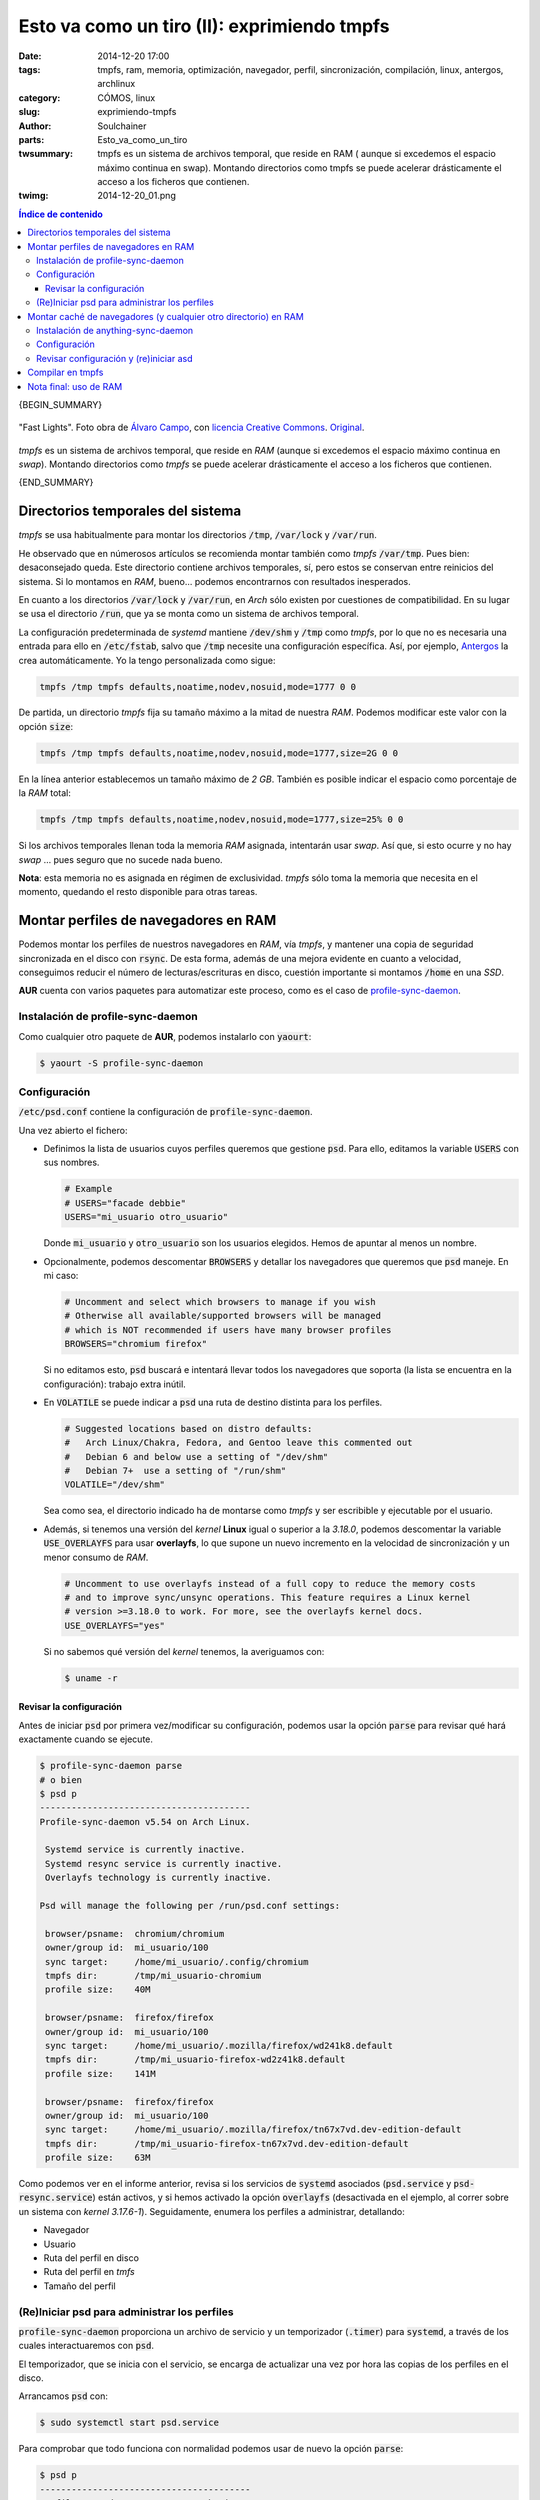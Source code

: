 Esto va como un tiro (II): exprimiendo tmpfs
############################################
:date: 2014-12-20 17:00
:tags: tmpfs, ram, memoria, optimización, navegador, perfil, sincronización,
       compilación, linux, antergos, archlinux
:category: CÓMOS, linux
:slug: exprimiendo-tmpfs
:author: Soulchainer
:parts:  Esto_va_como_un_tiro
:twsummary: tmpfs es un sistema de archivos temporal, que reside en RAM (
            aunque si excedemos el espacio máximo continua en swap). Montando
            directorios como tmpfs se puede acelerar drásticamente el acceso a
            los ficheros que contienen.
:twimg: 2014-12-20_01.png


.. contents:: **Índice de contenido**
..
   1  Antes de comprar
     1.1  El tamaño sí importa
     1.2  Decisiones, decisiones
   2  Modo AHCI
   3  Particionado inteligente de discos
   4  Swap
   5  Montar las particiones con noatime
   6  TRIM
     6.1  Activando TRIM
   7  Planificador de E/S
   8  Limitar el número de chequeos de los sistemas de archivos
   9  Velocidad
   10  Próxima parte

{BEGIN_SUMMARY}

.. figure:: {filename}/images/2014/12/2014-12-20_01.png
    :alt: Fast Lights
    :align: center

    "Fast Lights". Foto obra de `Álvaro Campo`_, con
    `licencia Creative Commons`_. `Original`_.

*tmpfs* es un sistema de archivos temporal, que reside en *RAM* (aunque si
excedemos el espacio máximo continua en *swap*). Montando directorios como
*tmpfs* se puede acelerar drásticamente el acceso a los ficheros que contienen.

{END_SUMMARY}

Directorios temporales del sistema
==================================

*tmpfs* se usa habitualmente para montar los directorios :code:`/tmp`,
:code:`/var/lock` y :code:`/var/run`.

He observado que en númerosos artículos se recomienda montar también como
*tmpfs* :code:`/var/tmp`. Pues bien: desaconsejado queda. Este directorio
contiene archivos temporales, sí, pero estos se conservan entre reinicios del
sistema. Si lo montamos en *RAM*, bueno... podemos encontrarnos con resultados
inesperados.

En cuanto a los directorios :code:`/var/lock` y :code:`/var/run`, en *Arch*
sólo existen por cuestiones de compatibilidad. En su lugar se usa el
directorio :code:`/run`, que ya se monta como un sistema de archivos temporal.

La configuración predeterminada de *systemd* mantiene :code:`/dev/shm` y
:code:`/tmp` como *tmpfs*, por lo que no es necesaria una entrada para ello en
:code:`/etc/fstab`, salvo que :code:`/tmp` necesite una configuración
específica. Así, por ejemplo, `Antergos`_ la crea automáticamente. Yo la tengo
personalizada como sigue:

.. code-block:: sh

    tmpfs /tmp tmpfs defaults,noatime,nodev,nosuid,mode=1777 0 0

De partida, un directorio *tmpfs* fija su tamaño máximo a la mitad de nuestra
*RAM*. Podemos modificar este valor con la opción :code:`size`:

.. code-block:: sh

    tmpfs /tmp tmpfs defaults,noatime,nodev,nosuid,mode=1777,size=2G 0 0

En la línea anterior establecemos un tamaño máximo de *2 GB*. También es
posible indicar el espacio como porcentaje de la *RAM* total:

.. code-block:: sh

    tmpfs /tmp tmpfs defaults,noatime,nodev,nosuid,mode=1777,size=25% 0 0

Si los archivos temporales llenan toda la memoria *RAM* asignada, intentarán
usar *swap*. Así que, si esto ocurre y no hay *swap* ... pues seguro que no
sucede nada bueno.

**Nota**: esta memoria no es asignada en régimen de exclusividad. *tmpfs* sólo
toma la memoria que necesita en el momento, quedando el resto disponible para
otras tareas.

Montar perfiles de navegadores en RAM
=====================================

Podemos montar los perfiles de nuestros navegadores en *RAM*, vía *tmpfs*,
y mantener una copia de seguridad sincronizada en el disco con :code:`rsync`.
De esta forma, además de una mejora evidente en cuanto a velocidad,
conseguimos reducir el número de lecturas/escrituras en disco, cuestión
importante si montamos :code:`/home` en una *SSD*.

**AUR** cuenta con varios paquetes para automatizar este proceso, como es el
caso de `profile-sync-daemon`_.

Instalación de profile-sync-daemon
----------------------------------

Como cualquier otro paquete de **AUR**, podemos instalarlo con :code:`yaourt`:

.. code-block:: sh

    $ yaourt -S profile-sync-daemon

Configuración
-------------

:code:`/etc/psd.conf` contiene la configuración de :code:`profile-sync-daemon`.

Una vez abierto el fichero:

- Definimos la lista de usuarios cuyos perfiles queremos que gestione
  :code:`psd`. Para ello, editamos la variable :code:`USERS` con sus nombres.

  .. code-block:: sh

      # Example
      # USERS="facade debbie"
      USERS="mi_usuario otro_usuario"

  Donde :code:`mi_usuario` y :code:`otro_usuario` son los usuarios elegidos.
  Hemos de apuntar al menos un nombre.
- Opcionalmente, podemos descomentar :code:`BROWSERS` y detallar los
  navegadores que queremos que :code:`psd` maneje. En mi caso:

  .. code-block:: sh

      # Uncomment and select which browsers to manage if you wish
      # Otherwise all available/supported browsers will be managed
      # which is NOT recommended if users have many browser profiles
      BROWSERS="chromium firefox"

  Si no editamos esto, :code:`psd` buscará e intentará llevar todos los
  navegadores que soporta (la lista se encuentra en la configuración): trabajo
  extra inútil.
- En :code:`VOLATILE` se puede indicar a :code:`psd` una ruta de destino
  distinta para los perfiles.

  .. code-block:: sh


      # Suggested locations based on distro defaults:
      #   Arch Linux/Chakra, Fedora, and Gentoo leave this commented out
      #   Debian 6 and below use a setting of "/dev/shm"
      #   Debian 7+  use a setting of "/run/shm"
      VOLATILE="/dev/shm"

  Sea como sea, el directorio indicado ha de montarse como *tmpfs* y ser
  escribible y ejecutable por el usuario.
- Además, si tenemos una versión del *kernel* **Linux** igual o superior a la
  *3.18.0*, podemos descomentar la variable :code:`USE_OVERLAYFS` para usar
  **overlayfs**, lo que supone un nuevo incremento en la velocidad de
  sincronización y un menor consumo de *RAM*.

  .. code-block:: sh

      # Uncomment to use overlayfs instead of a full copy to reduce the memory costs
      # and to improve sync/unsync operations. This feature requires a Linux kernel
      # version >=3.18.0 to work. For more, see the overlayfs kernel docs.
      USE_OVERLAYFS="yes"


  Si no sabemos qué versión del *kernel* tenemos, la averiguamos con:

  .. code-block:: sh

      $ uname -r

Revisar la configuración
^^^^^^^^^^^^^^^^^^^^^^^^

Antes de iniciar :code:`psd` por primera vez/modificar su configuración,
podemos usar la opción :code:`parse` para revisar qué hará exactamente cuando
se ejecute.

.. code-block:: sh

    $ profile-sync-daemon parse
    # o bien
    $ psd p
    ----------------------------------------
    Profile-sync-daemon v5.54 on Arch Linux.

     Systemd service is currently inactive.
     Systemd resync service is currently inactive.
     Overlayfs technology is currently inactive.

    Psd will manage the following per /run/psd.conf settings:

     browser/psname:  chromium/chromium
     owner/group id:  mi_usuario/100
     sync target:     /home/mi_usuario/.config/chromium
     tmpfs dir:       /tmp/mi_usuario-chromium
     profile size:    40M

     browser/psname:  firefox/firefox
     owner/group id:  mi_usuario/100
     sync target:     /home/mi_usuario/.mozilla/firefox/wd241k8.default
     tmpfs dir:       /tmp/mi_usuario-firefox-wd2z41k8.default
     profile size:    141M

     browser/psname:  firefox/firefox
     owner/group id:  mi_usuario/100
     sync target:     /home/mi_usuario/.mozilla/firefox/tn67x7vd.dev-edition-default
     tmpfs dir:       /tmp/mi_usuario-firefox-tn67x7vd.dev-edition-default
     profile size:    63M

Como podemos ver en el informe anterior, revisa si los servicios de
:code:`systemd` asociados (:code:`psd.service` y :code:`psd-resync.service`)
están activos, y si hemos activado la opción :code:`overlayfs` (desactivada en
el ejemplo, al correr sobre un sistema con *kernel 3.17.6-1*). Seguidamente,
enumera los perfiles a administrar, detallando:

- Navegador
- Usuario
- Ruta del perfil en disco
- Ruta del perfil en *tmfs*
- Tamaño del perfil

(Re)Iniciar psd para administrar los perfiles
---------------------------------------------

:code:`profile-sync-daemon` proporciona un archivo de servicio y un
temporizador (:code:`.timer`) para :code:`systemd`, a través de los cuales
interactuaremos con :code:`psd`.

El temporizador, que se inicia con el servicio, se encarga de actualizar una
vez por hora las copias de los perfiles en el disco.

Arrancamos :code:`psd` con:

.. code-block:: sh

    $ sudo systemctl start psd.service

Para comprobar que todo funciona con normalidad podemos usar de nuevo la opción
:code:`parse`:

.. code-block:: sh

    $ psd p
    ----------------------------------------
    Profile-sync-daemon v5.54 on Arch Linux.

     Systemd service is currently active.
     Systemd resync service is currently active.
     Overlayfs technology is currently inactive.

Activamos la carga de los servicios al arranque:

.. code-block:: sh

    $ sudo systemctl enable psd.service psd-resync.service

Podemos ver los archivos de :code:`systemd` activados con:

.. code-block:: sh

    $ systemctl list-unit-files|grep ^psd

    psd-resync.service                          enabled
    psd.service                                 enabled
    psd-resync.timer                            static

**Importante:** cualquier cambio que hagamos a :code:`/etc/psd.conf` mientras
:code:`psd` esté ejecutándose no se aplicará hasta que reiniciemos el
servicio. Una vez realizados los cambios pertinentes, previo cierre de los
navegadores, podemos reiniciar el servicio con:

.. code-block:: sh

    $ sudo systemctl restart psd.service

Montar caché de navegadores (y cualquier otro directorio) en RAM
================================================================

Como ya hemos visto, con :code:`profile-sync-daemon` podemos montar los
perfiles de nuestros navegadores en *RAM*. Pero, a pesar de ello, algunos
navegadores mantienen su caché fuera del perfil. Es el caso, por ejemplo, de
`Firefox`_, *Chromium*, *Chrome* y `Midori`_. Estos suelen guardar sus cachés
en algún directorio dentro de :code:`/home/usuario/.cache/navegador/`
(:code:`mozilla` en el caso de :code:`firefox`).

Hay varias alternativas para asegurarnos su carga en *RAM*. Yo recurro a
`anything-sync-daemon`_, porque no requiere mantener una configuración
específica por usuario, y conserva el contenido de la caché cuando el
navegador sufre un cierre inesperado o se reinicia.

Básicamente, :code:`asd` es un :code:`psd` de **propósito general**: permite
cargar cualquier directorio en *RAM*, vía *tmpfs*, sincronizándolo de forma
periódica con una copia en el disco. Nosotros vamos a usarlo para la caché de
los navegadores.

Instalación de anything-sync-daemon
-----------------------------------

:code:`asd` se encuentra en **AUR**, por lo que lo instalamos con:

.. code-block:: sh

    $ yaourt -S anything-sync-daemon

Configuración
-------------

De forma similar a :code:`psd`, las opciones de :code:`asd` se encuentran
definidas en el archivo :code:`/etc/asd.conf`. Su configuración es aún más
sencilla: basta con asignar a la variable :code:`WHATTOSYNC` una lista con los
directorios deseados.

Así, si queremos sincronizar las cachés de `Firefox`_ y *Chromium*:

.. code-block:: sh

    # Below is an example to whet your appetite
    #WHATTOSYNC=('/srv/http' '/var/lib/monitorix' '/foo/bar')
    WHATTOSYNC=('/home/usuario/.cache/mozilla' '/home/usuario/.cache/chromium')

Donde :code:`usuario` es nuestro usuario. Si queremos que esto funcione para
más usuarios, deberemos añadir las rutas de sus cachés a la lista.

Revisar configuración y (re)iniciar asd
---------------------------------------

También es posible revisar los efectos que tendrá la configuración de
:code:`asd`:

.. code-block:: sh

    $ anything-sync-daemon preview
    # o bien
    $ asd p

Con los navegadores cerrados, iniciar y activar la carga de los servicios al
arranque del sistema es tan sencillo como siempre:

.. code-block:: sh

    $ sudo systemctl start asd.service
    $ sudo systemctl enable asd.service

**Nota:** el comando para iniciar el servicio tarda un poco en liberar la
terminal, porque realiza la copia de seguridad de los archivos de caché en ese
preciso momento.

Compilar en tmpfs
=================

Compilar requiere tratar con muchos archivos de pequeño tamaño e implica
muchas operaciones de *E/S*, por lo que mover el directorio en el que se
lleva a cabo a una ubicación montada como *tmpfs* puede acelerar el proceso.

Tal vez pensemos: "Eh, si yo no soy programador y/o no uso lenguajes
compilados, esto no me sirve de nada...". Pues nos equivocamos. Si solemos
instalar cosas del repositorio **AUR** es muy probable que estemos compilando
programas a menudo, aún sin saberlo.

Ajustar el sistema para compilar en *tmpfs* es muy sencillo, sólo tenemos
que editar :code:`/etc/makepkg.conf` y descomentar la línea con la variable
:code:`BUILDDIR`, quedando así:

.. code-block:: sh

    $ sudo nano /etc/makepkg.conf
    -----------------------------
    ...
    #-- Specify a directory for package building.
    BUILDDIR=/tmp/makepkg
    ...

Esto hará que se use el directorio :code:`/tmp/makepkg` (u otro que definamos
en su lugar) para realizar la compilación.

Nota final: uso de RAM
======================

Ya comentamos anteriormente que *tmpfs* monta directorios en *RAM*. Hay que
tener pues mucho cuidado con lo que se monta y ser consciente del espacio que
ocupa: si "adjudicamos" a *tmpfs* un espacio de *4G*, mejor será no cargar
directorios que excedan esa capacidad. Si cargamos un directorio en constante
crecimiento, tendremos que vigilar su evolución.

Podemos ver el espacio asignado y ocupado en nuestro directorio *tmpfs* con:

.. code-block:: sh

    $ df -ha | grep /dev/shm
    tmpfs                           3,9G   795M  3,3G  16% /dev/shm

Aquí vemos una "partición" *tmpfs* de *3.9G*, con *795M* ocupados y *3.1G*
disponibles. Estamos usando un *21%* de la misma y está montada en
:code:`/dev/shm` (**shm → shared memory**), que es la ubicación habitual de
este sistema de archivos.

Si sumamos el tamaño de los archivos sincronizados por :code:`asd` y
:code:`psd` (que consultábamos con :code:`asd p` y :code:`psd p`), nos dará un
tamaño parecido a esos *795M* usados. En el caso de realizar compilaciones con
el navegador abierto, tendremos esos *3.3G* de espacio libres para la
compilación, lo que debería de bastar en la mayoría de los casos. Si nos
encontramos con alguno que no (lo cual no es imposible, ya que algunos
paquetes requieren una cantidad respetable de archivos), tendremos que
desactivar el compilado en *tmpfs* para poder compilar.

---------------

**Fuentes:** `Wiki Arch Linux`_, **páginas man**.

.. _Antergos: http://antergos.com/
.. _Álvaro Campo: https://www.flickr.com/photos/alwarrete/
.. _licencia Creative Commons: https://creativecommons.org/licenses/by-nc-nd/2.0/
.. _Original: https://flic.kr/p/9BpPGX
.. _profile-sync-daemon: https://aur.archlinux.org/packages/profile-sync-daemon/
.. _Firefox: https://www.mozilla.org/es-ES/firefox/new/
.. _Midori: http://midori-browser.org/
.. _anything-sync-daemon: https://aur.archlinux.org/packages/Anything-sync-daemon/
.. _Wiki Arch Linux: https://wiki.archlinux.org/
